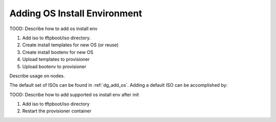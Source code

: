 .. _ug_uc_add_os_bootenv:

Adding OS Install Environment
-----------------------------

.. index:
  TODO; Add_os_install_env

TOOD: Describe how to add os install env

#. Add iso to tftpboot/iso directory.
#. Create install templates for new OS (or reuse)
#. Create install bootenv for new OS
#. Upload templates to provisioner
#. Upload bootenv to provisioner

Describe usage on nodes.

The default set of ISOs can be found in :ref:`dg_add_os`.  Adding a default ISO can be accomplished by:

.. index:
  TODO; Add_supported_os_install_env_after_init

TOOD: Describe how to add supported os install env after init

#. Add iso to tftpboot/iso directory
#. Restart the provisioner container

